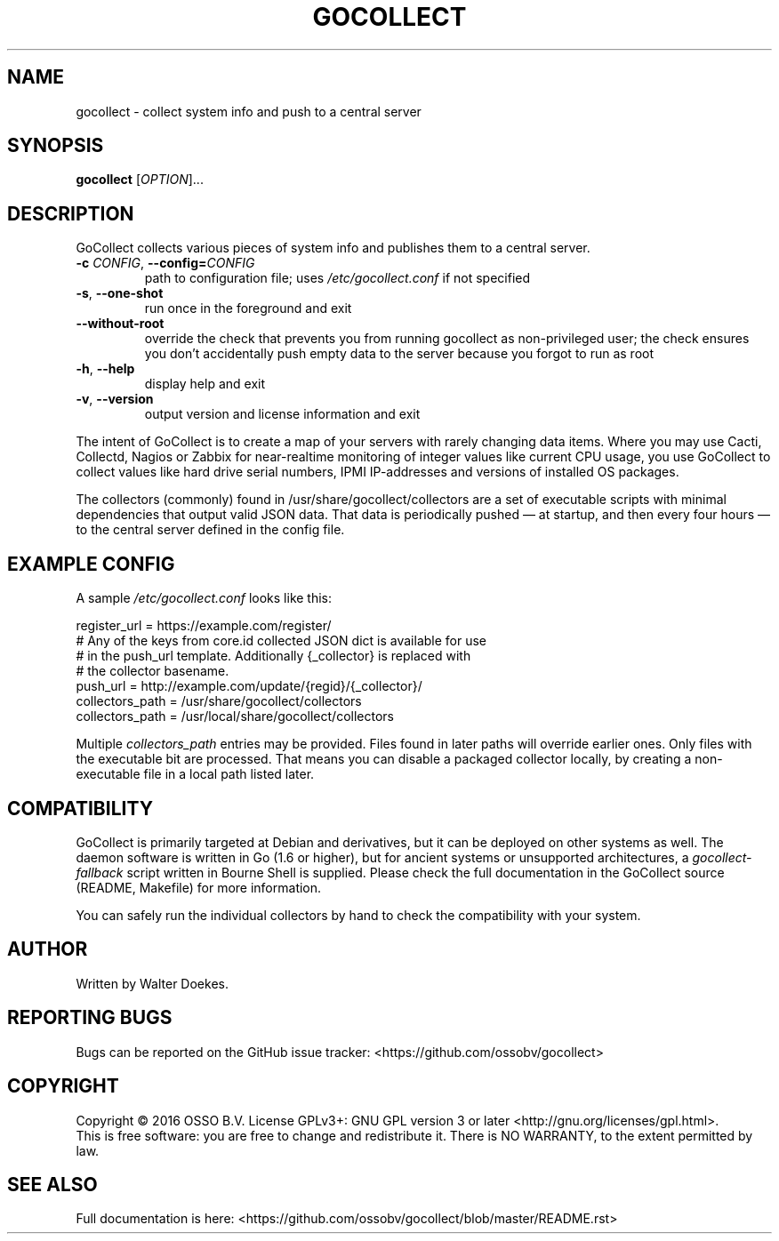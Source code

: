 .\" Manpage for gocollect. Don't forget to update this.
.TH GOCOLLECT "8" "June 2016" "OSSO gocollect" "System Manager's Manual"
.SH NAME
gocollect \- collect system info and push to a central server
.SH SYNOPSIS
.B gocollect
[\fI\,OPTION\/\fR]...
.SH DESCRIPTION
.\" Add any additional description here
.PP
GoCollect collects various pieces of system info and publishes them to
a central server.

.TP
\fB\-c\fR \fI\,CONFIG\/\fR, \fB\-\-config=\fR\fI\,CONFIG\/\fR
path to configuration file; uses
.IR /etc/gocollect.conf
if not specified
.TP
\fB\-s\fR, \fB\-\-one\-shot\fR
run once in the foreground and exit
.TP
\fB\-\-without\-root\fR
override the check that prevents you from running gocollect as
non-privileged user; the check ensures you don't accidentally push empty
data to the server because you forgot to run as root
.TP
\fB\-h\fR, \fB\-\-help\fR
display help and exit
.TP
\fB\-v\fR, \fB\-\-version\fR
output version and license information and exit

.PP
The intent of GoCollect is to create a map of your servers with rarely
changing data items. Where you may use Cacti, Collectd, Nagios or Zabbix
for near-realtime monitoring of integer values like current CPU usage,
you use GoCollect to collect values like hard drive serial numbers, IPMI
IP-addresses and versions of installed OS packages.

.PP
The collectors (commonly) found in /usr/share/gocollect/collectors are
a set of executable scripts with minimal dependencies that output valid
JSON data. That data is periodically pushed \[em] at startup, and then every
four hours \[em] to the central server defined in the config file.

.SH "EXAMPLE CONFIG"
.PP
A sample
.IR /etc/gocollect.conf
looks like this:

.nf
register_url = https://example.com/register/
# Any of the keys from core.id collected JSON dict is available for use
# in the push_url template. Additionally {_collector} is replaced with
# the collector basename.
push_url = http://example.com/update/{regid}/{_collector}/
collectors_path = /usr/share/gocollect/collectors
collectors_path = /usr/local/share/gocollect/collectors
.fi

Multiple
.IR collectors_path
entries may be provided. Files found
in later paths will override earlier ones. Only files with the
executable bit are processed. That means you can disable a packaged
collector locally, by creating a non-executable file in a local path
listed later.

.SH COMPATIBILITY
.PP
GoCollect is primarily targeted at Debian and derivatives, but it can be
deployed on other systems as well. The daemon software is written in Go
(1.6 or higher), but for ancient systems or unsupported architectures, a
.I gocollect-fallback
script written in Bourne Shell is supplied. Please check the full
documentation in the GoCollect source (README, Makefile) for more
information.
.PP
You can safely run the individual collectors by hand to check the
compatibility with your system.

.SH AUTHOR
Written by Walter Doekes.
.SH "REPORTING BUGS"
Bugs can be reported on the GitHub issue tracker:
<https://github.com/ossobv/gocollect>
.SH COPYRIGHT
Copyright \(co 2016 OSSO B.V.
License GPLv3+: GNU GPL version 3 or later <http://gnu.org/licenses/gpl.html>.
.br
This is free software: you are free to change and redistribute it.
There is NO WARRANTY, to the extent permitted by law.
.SH "SEE ALSO"
Full documentation is here:
<https://github.com/ossobv/gocollect/blob/master/README.rst>
